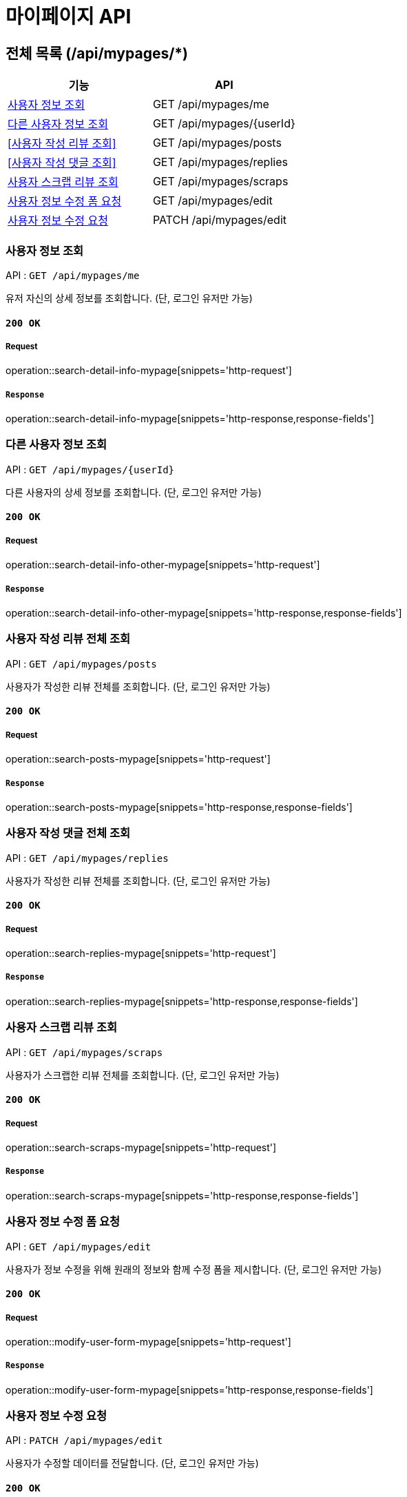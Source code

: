 = 마이페이지 API

== 전체 목록 (/api/mypages/*)

[cols=2*]
|===
| 기능 | API

| <<사용자 정보 조회>> | GET /api/mypages/me
| <<다른 사용자 정보 조회>> | GET /api/mypages/{userId}
| <<사용자 작성 리뷰 조회>> | GET /api/mypages/posts
| <<사용자 작성 댓글 조회>> | GET /api/mypages/replies
| <<사용자 스크랩 리뷰 조회>> | GET /api/mypages/scraps
| <<사용자 정보 수정 폼 요청>> | GET /api/mypages/edit
| <<사용자 정보 수정 요청>> | PATCH /api/mypages/edit

|===

=== 사용자 정보 조회

API : `GET /api/mypages/me`

유저 자신의 상세 정보를 조회합니다.
(단, 로그인 유저만 가능)

==== `200 OK`

===== Request

operation::search-detail-info-mypage[snippets='http-request']

===== `Response`

operation::search-detail-info-mypage[snippets='http-response,response-fields']

=== 다른 사용자 정보 조회

API : `GET /api/mypages/{userId}`

다른 사용자의 상세 정보를 조회합니다.
(단, 로그인 유저만 가능)

==== `200 OK`

===== Request

operation::search-detail-info-other-mypage[snippets='http-request']

===== `Response`

operation::search-detail-info-other-mypage[snippets='http-response,response-fields']

=== 사용자 작성 리뷰 전체 조회

API : `GET /api/mypages/posts`

사용자가 작성한 리뷰 전체를 조회합니다.
(단, 로그인 유저만 가능)

==== `200 OK`

===== Request

operation::search-posts-mypage[snippets='http-request']

===== `Response`

operation::search-posts-mypage[snippets='http-response,response-fields']

=== 사용자 작성 댓글 전체 조회

API : `GET /api/mypages/replies`

사용자가 작성한 리뷰 전체를 조회합니다.
(단, 로그인 유저만 가능)

==== `200 OK`

===== Request

operation::search-replies-mypage[snippets='http-request']

===== `Response`

operation::search-replies-mypage[snippets='http-response,response-fields']

=== 사용자 스크랩 리뷰 조회

API : `GET /api/mypages/scraps`

사용자가 스크랩한 리뷰 전체를 조회합니다.
(단, 로그인 유저만 가능)

==== `200 OK`

===== Request

operation::search-scraps-mypage[snippets='http-request']

===== `Response`

operation::search-scraps-mypage[snippets='http-response,response-fields']

=== 사용자 정보 수정 폼 요청

API : `GET /api/mypages/edit`

사용자가 정보 수정을 위해 원래의 정보와 함께 수정 폼을 제시합니다.
(단, 로그인 유저만 가능)

==== `200 OK`

===== Request

operation::modify-user-form-mypage[snippets='http-request']

===== `Response`

operation::modify-user-form-mypage[snippets='http-response,response-fields']

=== 사용자 정보 수정 요청

API : `PATCH /api/mypages/edit`

사용자가 수정할 데이터를 전달합니다.
(단, 로그인 유저만 가능)

==== `200 OK`

===== Request

operation::modify-user-mypage[snippets='http-request']

===== `Response`

operation::modify-user-mypage[snippets='http-response,response-fields']

